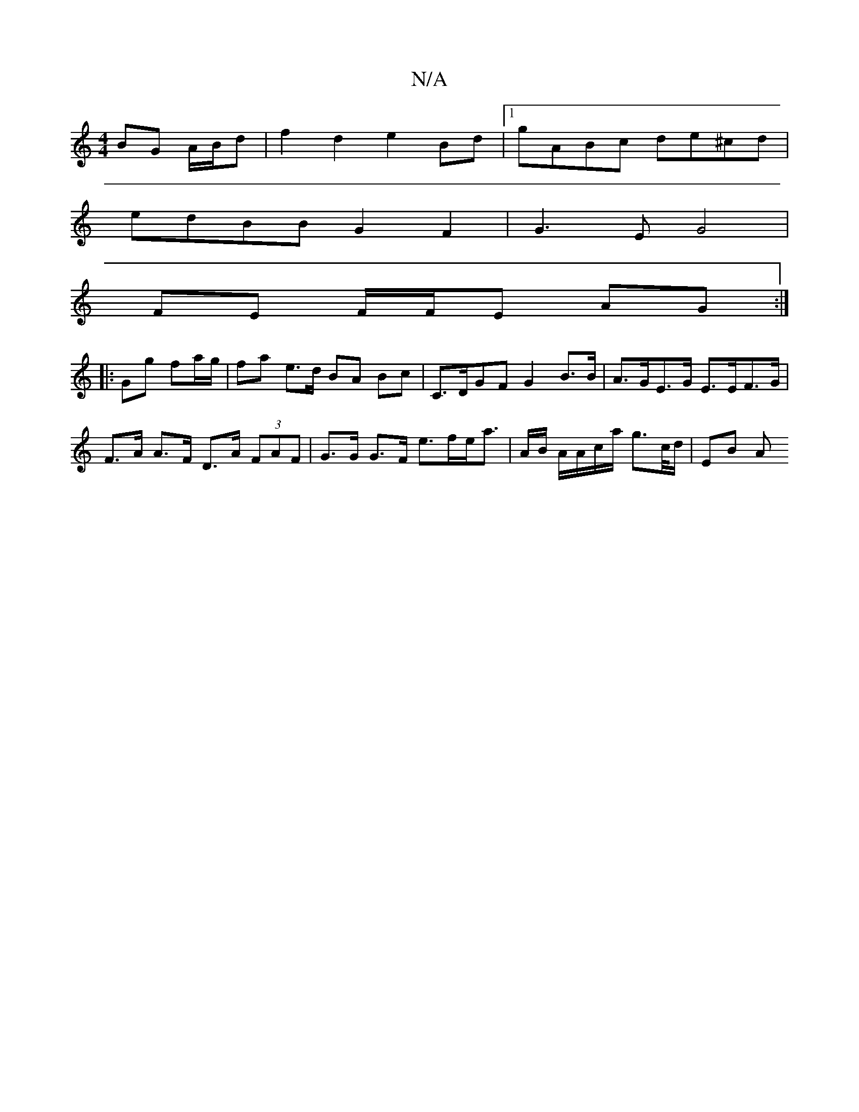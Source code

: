 X:1
T:N/A
M:4/4
R:N/A
K:Cmajor
 BG A/B/d | f2 d2 e2 Bd |1 gABc de^cd |
edBB G2 F2 | G3E G4 |
FE F/F/E AG :|
|: Gg- fa/g/ |fa e>d BA Bc |C>DGF G2 B>B | A>GE>G E>EF>G | F>A A>F D>A (3FAF |G>G G>F e>fe<a | A/B/2 A/A/c/a/ g>c/d/ | EB A